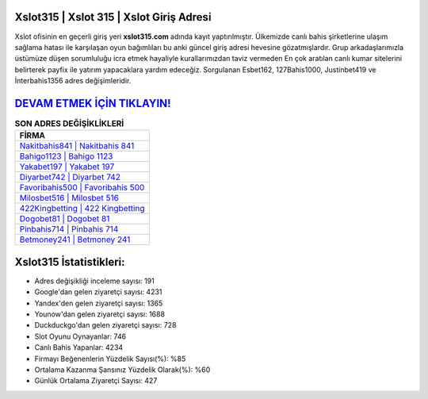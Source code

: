 ﻿Xslot315 | Xslot 315 | Xslot Giriş Adresi
===================================

.. image:: images/xslot-giris.jpg
   :width: 600
   
Xslot ofisinin en geçerli giriş yeri **xslot315.com** adında kayıt yaptırılmıştır. Ülkemizde canlı bahis şirketlerine ulaşım sağlama hatası ile karşılaşan oyun bağımlıları bu anki güncel giriş adresi hevesine gözatmışlardır. Grup arkadaşlarımızla üstümüze düşen sorumluluğu icra etmek hayaliyle kurallarımızdan taviz vermeden En çok aratılan canlı kumar sitelerini belirterek payfix ile yatırım yapacaklara yardım edeceğiz. Sorgulanan Esbet162, 127Bahis1000, Justinbet419 ve İnterbahis1356 adres değişimleridir.

`DEVAM ETMEK İÇİN TIKLAYIN! <https://uclck.me/gonow>`_
==============

.. list-table:: **SON ADRES DEĞİŞİKLİKLERİ**
   :widths: 100
   :header-rows: 1

   * - FİRMA
   * - `Nakitbahis841 | Nakitbahis 841 <nakitbahis841-nakitbahis-841-nakitbahis-giris-adresi.html>`_
   * - `Bahigo1123 | Bahigo 1123 <bahigo1123-bahigo-1123-bahigo-giris-adresi.html>`_
   * - `Yakabet197 | Yakabet 197 <yakabet197-yakabet-197-yakabet-giris-adresi.html>`_	 
   * - `Diyarbet742 | Diyarbet 742 <diyarbet742-diyarbet-742-diyarbet-giris-adresi.html>`_	 
   * - `Favoribahis500 | Favoribahis 500 <favoribahis500-favoribahis-500-favoribahis-giris-adresi.html>`_ 
   * - `Milosbet516 | Milosbet 516 <milosbet516-milosbet-516-milosbet-giris-adresi.html>`_
   * - `422Kingbetting | 422 Kingbetting <422kingbetting-422-kingbetting-kingbetting-giris-adresi.html>`_	 
   * - `Dogobet81 | Dogobet 81 <dogobet81-dogobet-81-dogobet-giris-adresi.html>`_
   * - `Pinbahis714 | Pinbahis 714 <pinbahis714-pinbahis-714-pinbahis-giris-adresi.html>`_
   * - `Betmoney241 | Betmoney 241 <betmoney241-betmoney-241-betmoney-giris-adresi.html>`_
	 
Xslot315 İstatistikleri:
===================================	 
* Adres değişikliği inceleme sayısı: 191
* Google'dan gelen ziyaretçi sayısı: 4231
* Yandex'den gelen ziyaretçi sayısı: 1365
* Younow'dan gelen ziyaretçi sayısı: 1688
* Duckduckgo'dan gelen ziyaretçi sayısı: 728
* Slot Oyunu Oynayanlar: 746
* Canlı Bahis Yapanlar: 4234
* Firmayı Beğenenlerin Yüzdelik Sayısı(%): %85
* Ortalama Kazanma Şansınız Yüzdelik Olarak(%): %60
* Günlük Ortalama Ziyaretçi Sayısı: 427
